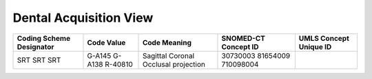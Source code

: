Dental Acquisition View
=======================

.. Why do we need a new table for Sagittal and Coronal view? How does this differ from Patient Orientation?

+---------------------------+-------------+----------------------+-----------------------+-------------------------+
| Coding Scheme Designator  | Code Value  | Code Meaning         | SNOMED-CT Concept ID  | UMLS Concept Unique ID  |
+===========================+=============+======================+=======================+=========================+
| SRT                       | G-A145      | Sagittal             | 30730003              |                         |
| SRT                       | G-A138      | Coronal              | 81654009              |                         |
| SRT                       | R-40810     | Occlusal projection  | 710098004             |                         |
+---------------------------+-------------+----------------------+-----------------------+-------------------------+

